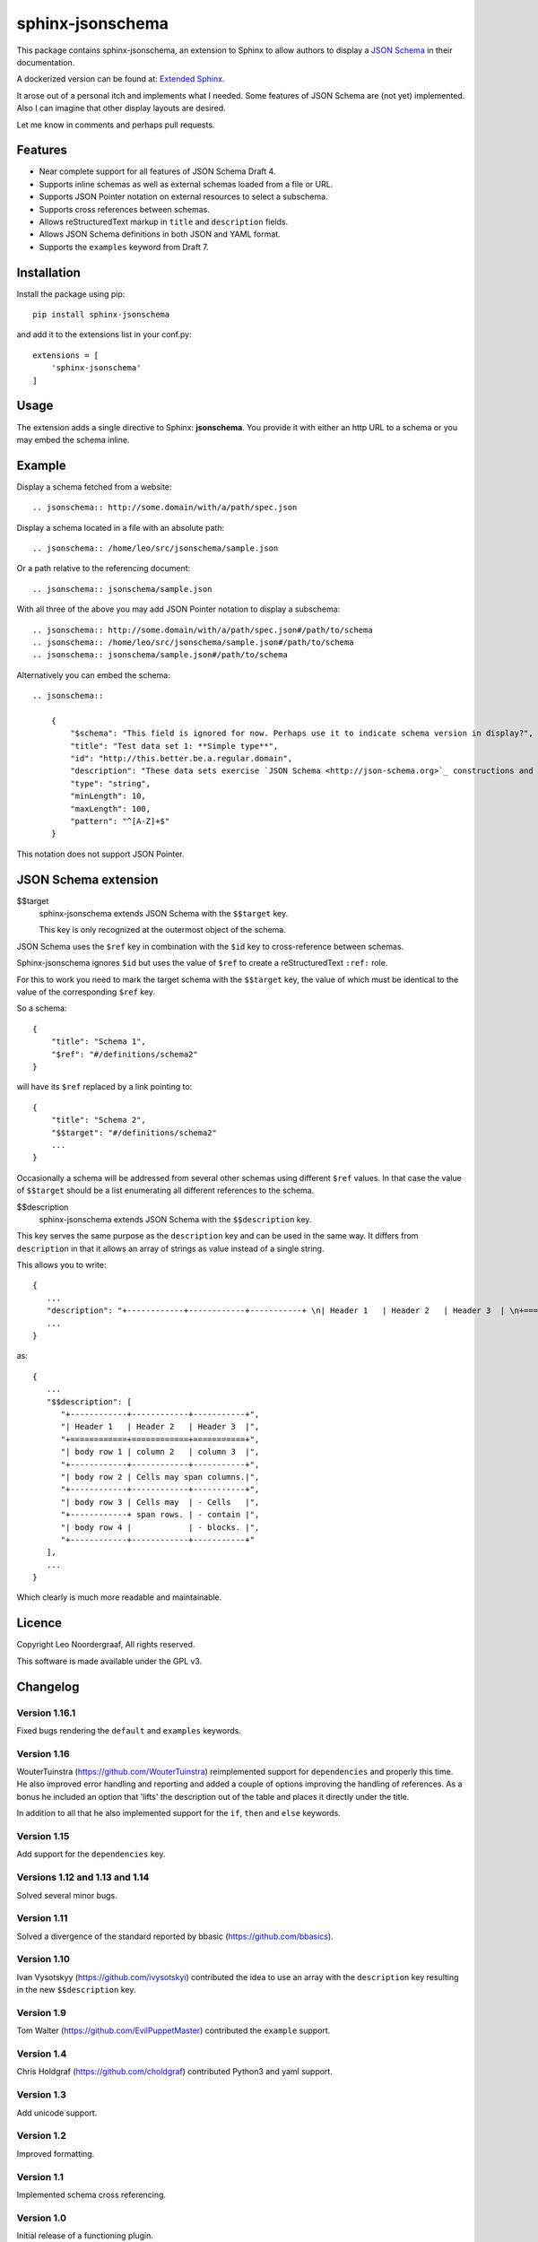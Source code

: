 .. sphinx-jsonschema README
   Copyright: (C) 2017-2020, Leo Noordergraaf

=================
sphinx-jsonschema
=================

This package contains sphinx-jsonschema, an extension to Sphinx to allow
authors to display a `JSON Schema <http://json-schema.org>`_ in their
documentation.

A dockerized version can be found at: `Extended Sphinx <https://hub.docker.com/r/lnoor/sphinx-extended>`_.

It arose out of a personal itch and implements what I needed.
Some features of JSON Schema are (not yet) implemented.
Also I can imagine that other display layouts are desired.

Let me know in comments and perhaps pull requests.


Features
========

* Near complete support for all features of JSON Schema Draft 4.
* Supports inline schemas as well as external schemas loaded from a file or URL.
* Supports JSON Pointer notation on external resources to select a subschema.
* Supports cross references between schemas.
* Allows reStructuredText markup in ``title`` and ``description`` fields.
* Allows JSON Schema definitions in both JSON and YAML format.
* Supports the ``examples`` keyword from Draft 7.

Installation
============
Install the package using pip::

    pip install sphinx-jsonschema

and add it to the extensions list in your conf.py::

    extensions = [
        'sphinx-jsonschema'
    ]

Usage
=====

The extension adds a single directive to Sphinx: **jsonschema**.
You provide it with either an http URL to a schema or you may
embed the schema inline.

Example
=======

Display a schema fetched from a website::

    .. jsonschema:: http://some.domain/with/a/path/spec.json


Display a schema located in a file with an absolute path::

    .. jsonschema:: /home/leo/src/jsonschema/sample.json

Or a path relative to the referencing document::

    .. jsonschema:: jsonschema/sample.json

With all three of the above you may add JSON Pointer notation to display a subschema::

    .. jsonschema:: http://some.domain/with/a/path/spec.json#/path/to/schema
    .. jsonschema:: /home/leo/src/jsonschema/sample.json#/path/to/schema
    .. jsonschema:: jsonschema/sample.json#/path/to/schema

Alternatively you can embed the schema::

    .. jsonschema::

        {
            "$schema": "This field is ignored for now. Perhaps use it to indicate schema version in display?",
            "title": "Test data set 1: **Simple type**",
            "id": "http://this.better.be.a.regular.domain",
            "description": "These data sets exercise `JSON Schema <http://json-schema.org>`_ constructions and show how they are rendered.\n\nNote that it is possible to embed reStructuredText elements in strings.",
            "type": "string",
            "minLength": 10,
            "maxLength": 100,
            "pattern": "^[A-Z]+$"
        }

This notation does not support JSON Pointer.

JSON Schema extension
=====================

$$target
    sphinx-jsonschema extends JSON Schema with the ``$$target`` key.

    This key is only recognized at the outermost object of the schema.

JSON Schema uses the ``$ref`` key in combination with the ``$id`` key to cross-reference between schemas.

Sphinx-jsonschema ignores ``$id`` but uses the value of ``$ref`` to create a reStructuredText ``:ref:`` role.

For this to work you need to mark the target schema with the ``$$target`` key, the value of which must be
identical to the value of the corresponding ``$ref`` key.

So a schema::

    {
        "title": "Schema 1",
        "$ref": "#/definitions/schema2"
    }

will have its ``$ref`` replaced by a link pointing to::

    {
        "title": "Schema 2",
        "$$target": "#/definitions/schema2"
        ...
    }

Occasionally a schema will be addressed from several other schemas using different ``$ref`` values.
In that case the value of ``$$target`` should be a list enumerating all different references to the
schema.

$$description
   sphinx-jsonschema extends JSON Schema with the ``$$description`` key.

This key serves the same purpose as the ``description`` key and can be used in the same way.
It differs from ``description`` in that it allows an array of strings as value instead of a
single string.

This allows you to write::

   {
      ...
      "description": "+------------+------------+-----------+ \n| Header 1   | Header 2   | Header 3  | \n+============+============+===========+ \n| body row 1 | column 2   | column 3  | \n+------------+------------+-----------+ \n| body row 2 | Cells may span columns.| \n+------------+------------+-----------+ \n| body row 3 | Cells may  | - Cells   | \n+------------+ span rows. | - contain | \n| body row 4 |            | - blocks. | \n+------------+------------+-----------+",
      ...
   }

as::

   {
      ...
      "$$description": [
         "+------------+------------+-----------+",
         "| Header 1   | Header 2   | Header 3  |",
         "+============+============+===========+",
         "| body row 1 | column 2   | column 3  |",
         "+------------+------------+-----------+",
         "| body row 2 | Cells may span columns.|",
         "+------------+------------+-----------+",
         "| body row 3 | Cells may  | - Cells   |",
         "+------------+ span rows. | - contain |",
         "| body row 4 |            | - blocks. |",
         "+------------+------------+-----------+"
      ],
      ...
   }

Which clearly is much more readable and maintainable.

Licence
=======

Copyright Leo Noordergraaf, All rights reserved.

This software is made available under the GPL v3.


Changelog
=========

Version 1.16.1
--------------

Fixed bugs rendering the ``default`` and ``examples`` keywords.

Version 1.16
------------

WouterTuinstra (https://github.com/WouterTuinstra) reimplemented support for ``dependencies`` and properly this time.
He also improved error handling and reporting and added a couple of options improving the handling of references.
As a bonus he included an option that 'lifts' the description out of the table and places it directly under the title.

In addition to all that he also implemented support for the ``if``, ``then`` and ``else`` keywords.

Version 1.15
------------

Add support for the ``dependencies`` key.


Versions 1.12 and 1.13 and 1.14
-------------------------------

Solved several minor bugs.


Version 1.11
------------

Solved a divergence of the standard reported by bbasic (https://github.com/bbasics).

Version 1.10
------------

Ivan Vysotskyy (https://github.com/ivysotskyi) contributed the idea to use an array with
the ``description`` key resulting in the new ``$$description`` key.


Version 1.9
-----------

Tom Walter (https://github.com/EvilPuppetMaster) contributed the ``example`` support.

Version 1.4
-----------

Chris Holdgraf (https://github.com/choldgraf) contributed Python3 and yaml support.

Version 1.3
-----------

Add unicode support.

Version 1.2
-----------

Improved formatting.

Version 1.1
-----------

Implemented schema cross referencing.

Version 1.0
-----------

Initial release of a functioning plugin.
